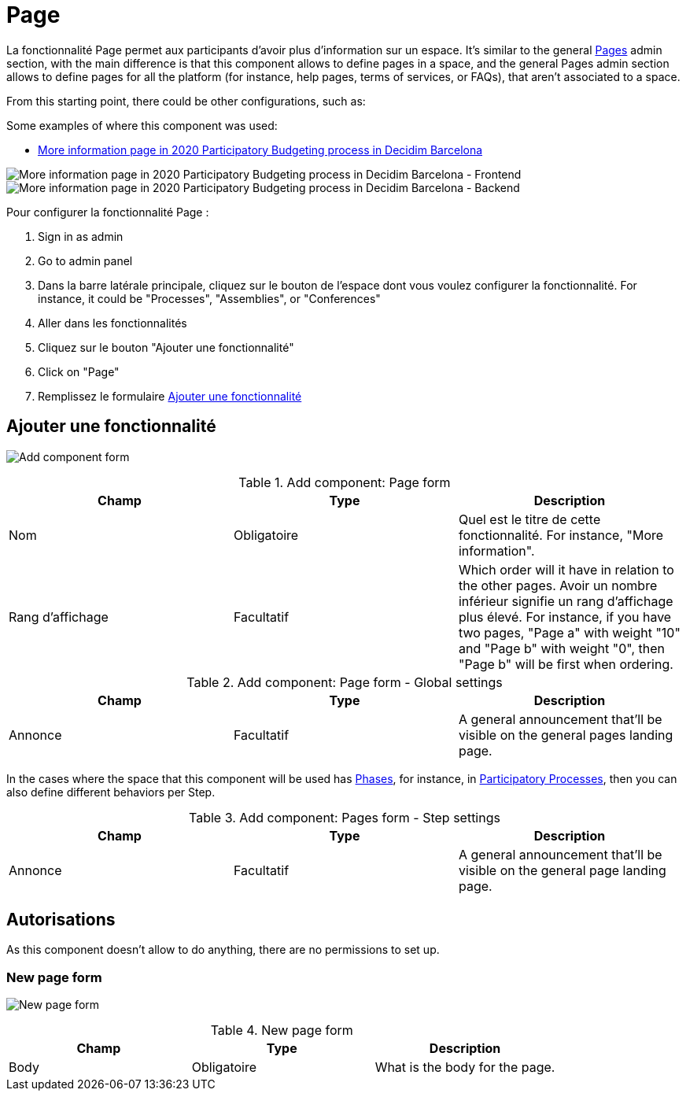 = Page

La fonctionnalité Page permet aux participants d'avoir plus d'information sur un espace. It's similar to the general xref:admin:pages.adoc[Pages] admin section, with
the main difference is that this component allows to define pages in a space, and the general Pages admin section allows to
define pages for all the platform (for instance, help pages, terms of services, or FAQs), that aren't associated to a space.

From this starting point, there could be other configurations, such as:

Some examples of where this component was used:

* https://www.decidim.barcelona/processes/PressupostosParticipatius/f/4691/[More information page in 2020 Participatory Budgeting process in Decidim Barcelona]

image:components/page/example01.png[More information page in 2020 Participatory Budgeting process in Decidim Barcelona - Frontend]
image:components/page/example02.png[More information page in 2020 Participatory Budgeting process in Decidim Barcelona - Backend]

Pour configurer la fonctionnalité Page :

. Sign in as admin
. Go to admin panel
. Dans la barre latérale principale, cliquez sur le bouton de l'espace dont vous voulez configurer la fonctionnalité.
For instance, it could be "Processes", "Assemblies", or "Conferences"
. Aller dans les fonctionnalités
. Cliquez sur le bouton "Ajouter une fonctionnalité"
. Click on "Page"
. Remplissez le formulaire xref:_add_component[Ajouter une fonctionnalité]

== Ajouter une fonctionnalité

image:components/page/component.png[Add component form]


.Add component: Page form
|===
|Champ |Type |Description

|Nom
|Obligatoire
|Quel est le titre de cette fonctionnalité. For instance, "More information".

|Rang d'affichage
|Facultatif
|Which order will it have in relation to the other pages. Avoir un nombre inférieur signifie un rang d'affichage plus élevé.
For instance, if you have two pages, "Page a" with weight "10" and "Page b" with weight "0", then "Page b" will be first when ordering.
|===


.Add component: Page form - Global settings
|===
|Champ |Type |Description

|Annonce
|Facultatif
|A general announcement that'll be visible on the general pages landing page.
|===

In the cases where the space that this component will be used has xref:admin:spaces/processes/phases.adoc[Phases], for instance, in
xref:admin:spaces/processes.adoc[Participatory Processes], then you can also define different behaviors per Step.


.Add component: Pages form - Step settings
|===
|Champ |Type |Description

|Annonce
|Facultatif
|A general announcement that'll be visible on the general page landing page.
|===

== Autorisations

As this component doesn't allow to do anything, there are no permissions to set up.

=== New page form

image:components/page/new_page.png[New page form]


.New page form
|===
|Champ |Type |Description

|Body
|Obligatoire
|What is the body for the page.
|===